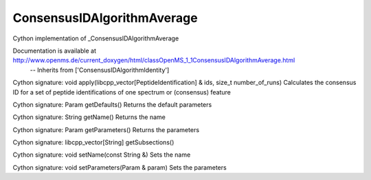 ConsensusIDAlgorithmAverage
===========================

.. py:class:: ConsensusIDAlgorithmAverage


   Bases: :py:class:`object`


Cython implementation of _ConsensusIDAlgorithmAverage


Documentation is available at http://www.openms.de/current_doxygen/html/classOpenMS_1_1ConsensusIDAlgorithmAverage.html
 -- Inherits from ['ConsensusIDAlgorithmIdentity']




.. py:method:: ConsensusIDAlgorithmAverage.apply


Cython signature: void apply(libcpp_vector[PeptideIdentification] & ids, size_t number_of_runs)
Calculates the consensus ID for a set of peptide identifications of one spectrum or (consensus) feature




.. py:method:: ConsensusIDAlgorithmAverage.getDefaults


Cython signature: Param getDefaults()
Returns the default parameters




.. py:method:: ConsensusIDAlgorithmAverage.getName


Cython signature: String getName()
Returns the name




.. py:method:: ConsensusIDAlgorithmAverage.getParameters


Cython signature: Param getParameters()
Returns the parameters




.. py:method:: ConsensusIDAlgorithmAverage.getSubsections


Cython signature: libcpp_vector[String] getSubsections()




.. py:method:: ConsensusIDAlgorithmAverage.setName


Cython signature: void setName(const String &)
Sets the name




.. py:method:: ConsensusIDAlgorithmAverage.setParameters


Cython signature: void setParameters(Param & param)
Sets the parameters




